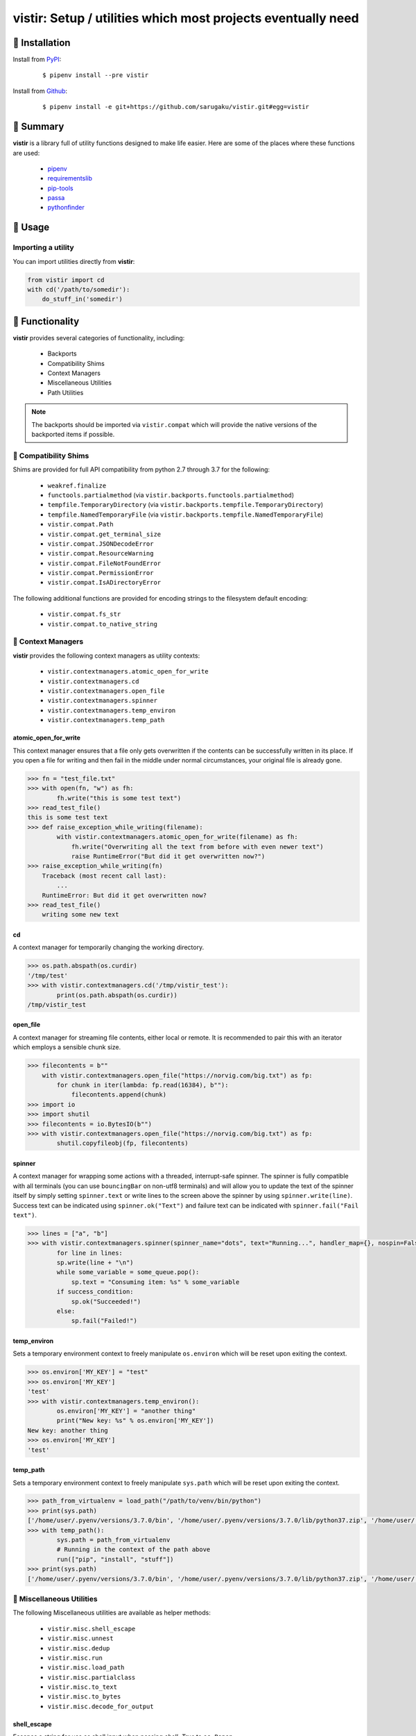 ===============================================================================
vistir: Setup / utilities which most projects eventually need
===============================================================================

.. image:: https://img.shields.io/pypi/v/vistir.svg
    :target: https://pypi.python.org/pypi/vistir

.. image:: https://img.shields.io/pypi/l/vistir.svg
    :target: https://pypi.python.org/pypi/vistir

.. image:: https://travis-ci.com/sarugaku/vistir.svg?branch=master
    :target: https://travis-ci.com/sarugaku/vistir

.. image:: https://img.shields.io/pypi/pyversions/vistir.svg
    :target: https://pypi.python.org/pypi/vistir

.. image:: https://img.shields.io/badge/Say%20Thanks-!-1EAEDB.svg
    :target: https://saythanks.io/to/techalchemy

.. image:: https://readthedocs.org/projects/vistir/badge/?version=latest
    :target: https://vistir.readthedocs.io/en/latest/?badge=latest
    :alt: Documentation Status


🐉 Installation
=================

Install from `PyPI`_:

  ::

    $ pipenv install --pre vistir

Install from `Github`_:

  ::

    $ pipenv install -e git+https://github.com/sarugaku/vistir.git#egg=vistir


.. _PyPI: https://www.pypi.org/project/vistir
.. _Github: https://github.com/sarugaku/vistir


.. _`Summary`:

🐉 Summary
===========

**vistir** is a library full of utility functions designed to make life easier. Here are
some of the places where these functions are used:

  * `pipenv`_
  * `requirementslib`_
  * `pip-tools`_
  * `passa`_
  * `pythonfinder`_

.. _passa: https://github.com/sarugaku/passa
.. _pipenv: https://github.com/pypa/pipenv
.. _pip-tools: https://github.com/jazzband/pip-tools
.. _requirementslib: https://github.com/sarugaku/requirementslib
.. _pythonfinder: https://github.com/sarugaku/pythonfinder


.. _`Usage`:

🐉 Usage
==========

Importing a utility
--------------------

You can import utilities directly from **vistir**:

.. code:: python

    from vistir import cd
    with cd('/path/to/somedir'):
        do_stuff_in('somedir')


.. _`Functionality`:

🐉 Functionality
==================

**vistir** provides several categories of functionality, including:

    * Backports
    * Compatibility Shims
    * Context Managers
    * Miscellaneous Utilities
    * Path Utilities

.. note::

   The backports should be imported via ``vistir.compat`` which will provide the
   native versions of the backported items if possible.


🐉 Compatibility Shims
-----------------------

Shims are provided for full API compatibility from python 2.7 through 3.7 for the following:

    * ``weakref.finalize``
    * ``functools.partialmethod`` (via ``vistir.backports.functools.partialmethod``)
    * ``tempfile.TemporaryDirectory`` (via ``vistir.backports.tempfile.TemporaryDirectory``)
    * ``tempfile.NamedTemporaryFile`` (via ``vistir.backports.tempfile.NamedTemporaryFile``)
    * ``vistir.compat.Path``
    * ``vistir.compat.get_terminal_size``
    * ``vistir.compat.JSONDecodeError``
    * ``vistir.compat.ResourceWarning``
    * ``vistir.compat.FileNotFoundError``
    * ``vistir.compat.PermissionError``
    * ``vistir.compat.IsADirectoryError``

The following additional functions are provided for encoding strings to the filesystem
default encoding:

    * ``vistir.compat.fs_str``
    * ``vistir.compat.to_native_string``


🐉 Context Managers
--------------------

**vistir** provides the following context managers as utility contexts:

    * ``vistir.contextmanagers.atomic_open_for_write``
    * ``vistir.contextmanagers.cd``
    * ``vistir.contextmanagers.open_file``
    * ``vistir.contextmanagers.spinner``
    * ``vistir.contextmanagers.temp_environ``
    * ``vistir.contextmanagers.temp_path``


.. _`atomic_open_for_write`:

**atomic_open_for_write**
///////////////////////////

This context manager ensures that a file only gets overwritten if the contents can be
successfully written in its place.  If you open a file for writing and then fail in the
middle under normal circumstances, your original file is already gone.

.. code:: python

    >>> fn = "test_file.txt"
    >>> with open(fn, "w") as fh:
            fh.write("this is some test text")
    >>> read_test_file()
    this is some test text
    >>> def raise_exception_while_writing(filename):
            with vistir.contextmanagers.atomic_open_for_write(filename) as fh:
                fh.write("Overwriting all the text from before with even newer text")
                raise RuntimeError("But did it get overwritten now?")
    >>> raise_exception_while_writing(fn)
        Traceback (most recent call last):
            ...
        RuntimeError: But did it get overwritten now?
    >>> read_test_file()
        writing some new text


.. _`cd`:

**cd**
///////

A context manager for temporarily changing the working directory.


.. code:: python

    >>> os.path.abspath(os.curdir)
    '/tmp/test'
    >>> with vistir.contextmanagers.cd('/tmp/vistir_test'):
            print(os.path.abspath(os.curdir))
    /tmp/vistir_test


.. _`open_file`:

**open_file**
///////////////

A context manager for streaming file contents, either local or remote. It is recommended
to pair this with an iterator which employs a sensible chunk size.


.. code:: python

    >>> filecontents = b""
        with vistir.contextmanagers.open_file("https://norvig.com/big.txt") as fp:
            for chunk in iter(lambda: fp.read(16384), b""):
                filecontents.append(chunk)
    >>> import io
    >>> import shutil
    >>> filecontents = io.BytesIO(b"")
    >>> with vistir.contextmanagers.open_file("https://norvig.com/big.txt") as fp:
            shutil.copyfileobj(fp, filecontents)


.. _`spinner`:

**spinner**
////////////

A context manager for wrapping some actions with a threaded, interrupt-safe spinner. The
spinner is fully compatible with all terminals (you can use ``bouncingBar`` on non-utf8
terminals) and will allow you to update the text of the spinner itself by simply setting
``spinner.text`` or write lines to the screen above the spinner by using
``spinner.write(line)``. Success text can be indicated using ``spinner.ok("Text")`` and
failure text can be indicated with ``spinner.fail("Fail text")``.

.. code:: python

    >>> lines = ["a", "b"]
    >>> with vistir.contextmanagers.spinner(spinner_name="dots", text="Running...", handler_map={}, nospin=False) as sp:
            for line in lines:
            sp.write(line + "\n")
            while some_variable = some_queue.pop():
                sp.text = "Consuming item: %s" % some_variable
            if success_condition:
                sp.ok("Succeeded!")
            else:
                sp.fail("Failed!")


.. _`temp_environ`:

**temp_environ**
/////////////////

Sets a temporary environment context to freely manipulate ``os.environ`` which will
be reset upon exiting the context.


.. code:: python

    >>> os.environ['MY_KEY'] = "test"
    >>> os.environ['MY_KEY']
    'test'
    >>> with vistir.contextmanagers.temp_environ():
            os.environ['MY_KEY'] = "another thing"
            print("New key: %s" % os.environ['MY_KEY'])
    New key: another thing
    >>> os.environ['MY_KEY']
    'test'


.. _`temp_path`:

**temp_path**
//////////////

Sets a temporary environment context to freely manipulate ``sys.path`` which will
be reset upon exiting the context.


.. code:: python

    >>> path_from_virtualenv = load_path("/path/to/venv/bin/python")
    >>> print(sys.path)
    ['/home/user/.pyenv/versions/3.7.0/bin', '/home/user/.pyenv/versions/3.7.0/lib/python37.zip', '/home/user/.pyenv/versions/3.7.0/lib/python3.7', '/home/user/.pyenv/versions/3.7.0/lib/python3.7/lib-dynload', '/home/user/.pyenv/versions/3.7.0/lib/python3.7/site-packages']
    >>> with temp_path():
            sys.path = path_from_virtualenv
            # Running in the context of the path above
            run(["pip", "install", "stuff"])
    >>> print(sys.path)
    ['/home/user/.pyenv/versions/3.7.0/bin', '/home/user/.pyenv/versions/3.7.0/lib/python37.zip', '/home/user/.pyenv/versions/3.7.0/lib/python3.7', '/home/user/.pyenv/versions/3.7.0/lib/python3.7/lib-dynload', '/home/user/.pyenv/versions/3.7.0/lib/python3.7/site-packages']


🐉 Miscellaneous Utilities
--------------------------

The following Miscellaneous utilities are available as helper methods:

    * ``vistir.misc.shell_escape``
    * ``vistir.misc.unnest``
    * ``vistir.misc.dedup``
    * ``vistir.misc.run``
    * ``vistir.misc.load_path``
    * ``vistir.misc.partialclass``
    * ``vistir.misc.to_text``
    * ``vistir.misc.to_bytes``
    * ``vistir.misc.decode_for_output``


.. _`shell_escape`:

**shell_escape**
/////////////////

Escapes a string for use as shell input when passing *shell=True* to ``os.Popen``.

.. code:: python

    >>> vistir.misc.shell_escape("/tmp/test/test script.py hello")
    '/tmp/test/test script.py hello'


.. _`unnest`:

**unnest**
///////////

Unnests nested iterables into a flattened one.

.. code:: python

    >>> nested_iterable = (1234, (3456, 4398345, (234234)), (2396, (23895750, 9283798, 29384, (289375983275, 293759, 2347, (2098, 7987, 27599)))))
    >>> list(vistir.misc.unnest(nested_iterable))
    [1234, 3456, 4398345, 234234, 2396, 23895750, 9283798, 29384, 289375983275, 293759, 2347, 2098, 7987, 27599]


.. _`dedup`:

**dedup**
//////////

Deduplicates an iterable (like a ``set``, but preserving order).

.. code:: python

    >>> iterable = ["repeatedval", "uniqueval", "repeatedval", "anotherval", "somethingelse"]
    >>> list(vistir.misc.dedup(iterable))
    ['repeatedval', 'uniqueval', 'anotherval', 'somethingelse']

.. _`run`:

**run**
////////

Runs the given command using ``subprocess.Popen`` and passing sane defaults.

.. code:: python

    >>> out, err = vistir.run(["cat", "/proc/version"])
    >>> out
    'Linux version 4.15.0-27-generic (buildd@lgw01-amd64-044) (gcc version 7.3.0 (Ubuntu 7.3.0-16ubuntu3)) #29-Ubuntu SMP Wed Jul 11 08:21:57 UTC 2018'


.. _`load_path`:

**load_path**
//////////////

Load the ``sys.path`` from the given python executable's environment as json.

.. code:: python

    >>> load_path("/home/user/.virtualenvs/requirementslib-5MhGuG3C/bin/python")
    ['', '/home/user/.virtualenvs/requirementslib-5MhGuG3C/lib/python37.zip', '/home/user/.virtualenvs/requirementslib-5MhGuG3C/lib/python3.7', '/home/user/.virtualenvs/requirementslib-5MhGuG3C/lib/python3.7/lib-dynload', '/home/user/.pyenv/versions/3.7.0/lib/python3.7', '/home/user/.virtualenvs/requirementslib-5MhGuG3C/lib/python3.7/site-packages', '/home/user/git/requirementslib/src']


.. _`partialclass`:

**partialclass**
/////////////////

Create a partially instantiated class.

.. code:: python

    >>> source = partialclass(Source, url="https://pypi.org/simple")
    >>> new_source = source(name="pypi")
    >>> new_source
    <__main__.Source object at 0x7f23af189b38>
    >>> new_source.__dict__
    {'url': 'https://pypi.org/simple', 'verify_ssl': True, 'name': 'pypi'}


.. _`to_text`:

**to_text**
////////////

Convert arbitrary text-formattable input to text while handling errors.

.. code:: python

    >>> vistir.misc.to_text(b"these are bytes")
    'these are bytes'


.. _`to_bytes`:

**to_bytes**
/////////////

Converts arbitrary byte-convertable input to bytes while handling errors.

.. code:: python

    >>> vistir.misc.to_bytes("this is some text")
    b'this is some text'
    >>> vistir.misc.to_bytes(u"this is some text")
    b'this is some text'


.. _`decode_for_output`:

**decode_for_output**
//////////////////////

Converts an arbitrary text input to output which is encoded for printing to terminal
outputs using the system preferred locale using ``locale.getpreferredencoding(False)``
with some additional hackery on linux systems.


🐉 Path Utilities
------------------

**vistir** provides utilities for interacting with filesystem paths:

    * ``vistir.path.get_converted_relative_path``
    * ``vistir.path.handle_remove_readonly``
    * ``vistir.path.is_file_url``
    * ``vistir.path.is_readonly_path``
    * ``vistir.path.is_valid_url``
    * ``vistir.path.mkdir_p``
    * ``vistir.path.ensure_mkdir_p``
    * ``vistir.path.create_tracked_tempdir``
    * ``vistir.path.create_tracked_tempfile``
    * ``vistir.path.path_to_url``
    * ``vistir.path.rmtree``
    * ``vistir.path.safe_expandvars``
    * ``vistir.path.set_write_bit``
    * ``vistir.path.url_to_path``
    * ``vistir.path.walk_up``


.. _`get_converted_relative_path`:

**get_converted_relative_path**
////////////////////////////////

Convert the supplied path to a relative path (relative to ``os.curdir``)


.. code:: python

    >>> os.chdir('/home/user/code/myrepo/myfolder')
    >>> vistir.path.get_converted_relative_path('/home/user/code/file.zip')
    './../../file.zip'
    >>> vistir.path.get_converted_relative_path('/home/user/code/myrepo/myfolder/mysubfolder')
    './mysubfolder'
    >>> vistir.path.get_converted_relative_path('/home/user/code/myrepo/myfolder')
    '.'


.. _`handle_remove_readonly`:

**handle_remove_readonly**
///////////////////////////

Error handler for shutil.rmtree.

Windows source repo folders are read-only by default, so this error handler attempts to
set them as writeable and then proceed with deletion.

This function will call check ``vistir.path.is_readonly_path`` before attempting to
call ``vistir.path.set_write_bit`` on the target path and try again.


.. _`is_file_url`:

**is_file_url**
////////////////

Checks whether the given url is a properly formatted ``file://`` uri.

.. code:: python

    >>> vistir.path.is_file_url('file:///home/user/somefile.zip')
    True
    >>> vistir.path.is_file_url('/home/user/somefile.zip')
    False


.. _`is_readonly_path`:

**is_readonly_path**
/////////////////////

Check if a provided path exists and is readonly by checking for ``bool(path.stat & stat.S_IREAD) and not os.access(path, os.W_OK)``

.. code:: python

    >>> vistir.path.is_readonly_path('/etc/passwd')
    True
    >>> vistir.path.is_readonly_path('/home/user/.bashrc')
    False


.. _`is_valid_url`:

**is_valid_url**
/////////////////

Checks whether a URL is valid and parseable by checking for the presence of a scheme and
a netloc.

.. code:: python

    >>> vistir.path.is_valid_url("https://google.com")
    True
    >>> vistir.path.is_valid_url("/home/user/somefile")
    False


.. _`mkdir_p`:

**mkdir_p**
/////////////

Recursively creates the target directory and all of its parents if they do not
already exist.  Fails silently if they do.

.. code:: python

    >>> os.mkdir('/tmp/test_dir')
    >>> os.listdir('/tmp/test_dir')
    []
    >>> vistir.path.mkdir_p('/tmp/test_dir/child/subchild/subsubchild')
    >>> os.listdir('/tmp/test_dir/child/subchild')
    ['subsubchild']


.. _`ensure_mkdir_p`:

**ensure_mkdir_p**
///////////////////

A decorator which ensures that the caller function's return value is created as a
directory on the filesystem.

.. code:: python

    >>> @ensure_mkdir_p
    def return_fake_value(path):
        return path
    >>> return_fake_value('/tmp/test_dir')
    >>> os.listdir('/tmp/test_dir')
    []
    >>> return_fake_value('/tmp/test_dir/child/subchild/subsubchild')
    >>> os.listdir('/tmp/test_dir/child/subchild')
    ['subsubchild']


.. _`create_tracked_tempdir`:

**create_tracked_tempdir**
////////////////////////////

Creates a tracked temporary directory using ``vistir.path.TemporaryDirectory``, but does
not remove the directory when the return value goes out of scope, instead registers a
handler to cleanup on program exit.

.. code:: python

    >>> temp_dir = vistir.path.create_tracked_tempdir(prefix="test_dir")
    >>> assert temp_dir.startswith("test_dir")
    True
    >>> with vistir.path.create_tracked_tempdir(prefix="test_dir") as temp_dir:
        with io.open(os.path.join(temp_dir, "test_file.txt"), "w") as fh:
            fh.write("this is a test")
    >>> os.listdir(temp_dir)


.. _`create_tracked_tempfile`:

**create_tracked_tempfile**
////////////////////////////

Creates a tracked temporary file using ``vistir.compat.NamedTemporaryFile``, but creates
a ``weakref.finalize`` call which will detach on garbage collection to close and delete
the file.

.. code:: python

    >>> temp_file = vistir.path.create_tracked_tempfile(prefix="requirements", suffix="txt")
    >>> temp_file.write("some\nstuff")
    >>> exit()


.. _`path_to_url`:

**path_to_url**
////////////////

Convert the supplied local path to a file uri.

.. code:: python

    >>> path_to_url("/home/user/code/myrepo/myfile.zip")
    'file:///home/user/code/myrepo/myfile.zip'


.. _`rmtree`:

**rmtree**
///////////

Stand-in for ``shutil.rmtree`` with additional error-handling.

This version of `rmtree` handles read-only paths, especially in the case of index files
written by certain source control systems.

.. code:: python

    >>> vistir.path.rmtree('/tmp/test_dir')
    >>> [d for d in os.listdir('/tmp') if 'test_dir' in d]
    []

.. note::

    Setting `ignore_errors=True` may cause this to silently fail to delete the path


.. _`safe_expandvars`:

**safe_expandvars**
////////////////////

Call ``os.path.expandvars`` if value is a string, otherwise do nothing.

.. code:: python

    >>> os.environ['TEST_VAR'] = "MY_TEST_VALUE"
    >>> vistir.path.safe_expandvars("https://myuser:${TEST_VAR}@myfakewebsite.com")
    'https://myuser:MY_TEST_VALUE@myfakewebsite.com'


.. _`set_write_bit`:

**set_write_bit**
//////////////////

Set read-write permissions for the current user on the target path.  Fail silently
if the path doesn't exist.

.. code:: python

    >>> vistir.path.set_write_bit('/path/to/some/file')
    >>> with open('/path/to/some/file', 'w') as fh:
            fh.write("test text!")


.. _`url_to_path`:

**url_to_path**
////////////////

Convert a valid file url to a local filesystem path. Follows logic taken from pip.

.. code:: python

    >>> vistir.path.url_to_path("file:///home/user/somefile.zip")
    '/home/user/somefile.zip'
